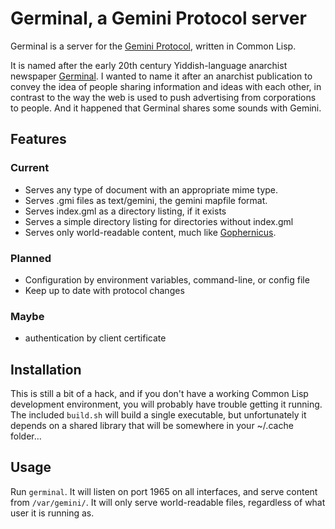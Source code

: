 * Germinal, a Gemini Protocol server

Germinal is a server for the [[gopher://zaibatsu.circumlunar.space/1/~solderpunk/gemini][Gemini Protocol]], written in Common Lisp.

It is named after the early 20th century Yiddish-language anarchist newspaper
[[https://en.wikipedia.org/wiki/Germinal_(journal)][Germinal]]. I wanted to name it after an anarchist publication to convey the idea
of people sharing information and ideas with each other, in contrast to the way
the web is used to push advertising from corporations to people. And it happened
that Germinal shares some sounds with Gemini.

** Features

*** Current
    - Serves any type of document with an appropriate mime type.
    - Serves .gmi files as text/gemini, the gemini mapfile format.
    - Serves index.gml as a directory listing, if it exists
    - Serves a simple directory listing for directories without index.gml
    - Serves only world-readable content, much like [[http://www.gophernicus.org/][Gophernicus]].

*** Planned
    - Configuration by environment variables, command-line, or config file
    - Keep up to date with protocol changes
    
*** Maybe
    - authentication by client certificate

** Installation

   This is still a bit of a hack, and if you don't have a working Common Lisp
   development environment, you will probably have trouble getting it running.
   The included ~build.sh~ will build a single executable, but unfortunately it
   depends on a shared library that will be somewhere in your ~/.cache folder...  

** Usage

   Run ~germinal~. It will listen on port 1965 on all interfaces, and serve
   content from ~/var/gemini/~. It will only serve world-readable files,
   regardless of what user it is running as.
